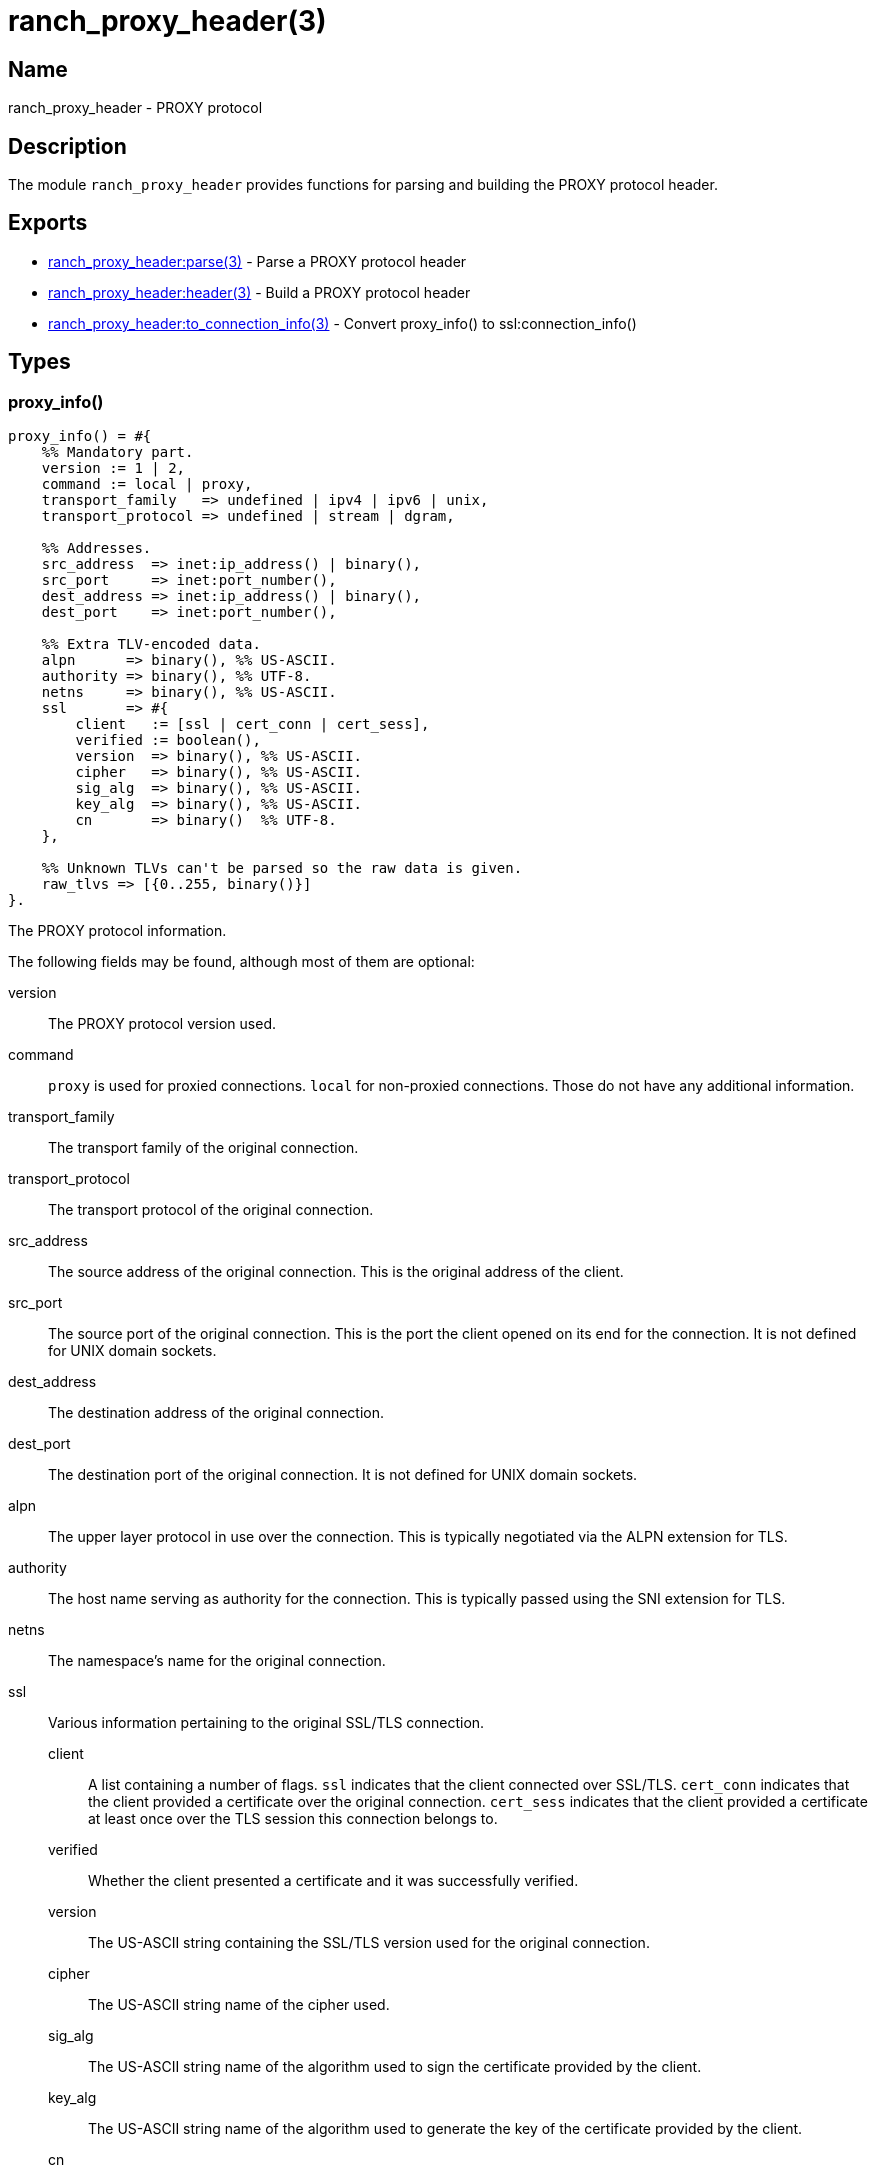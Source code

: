 = ranch_proxy_header(3)

== Name

ranch_proxy_header - PROXY protocol

== Description

The module `ranch_proxy_header` provides functions
for parsing and building the PROXY protocol header.

== Exports

* link:man:ranch_proxy_header:parse(3)[ranch_proxy_header:parse(3)] - Parse a PROXY protocol header
* link:man:ranch_proxy_header:header(3)[ranch_proxy_header:header(3)] - Build a PROXY protocol header
* link:man:ranch_proxy_header:to_connection_info(3)[ranch_proxy_header:to_connection_info(3)] - Convert proxy_info() to ssl:connection_info()

== Types

=== proxy_info()

[source,erlang]
----
proxy_info() = #{
    %% Mandatory part.
    version := 1 | 2,
    command := local | proxy,
    transport_family   => undefined | ipv4 | ipv6 | unix,
    transport_protocol => undefined | stream | dgram,

    %% Addresses.
    src_address  => inet:ip_address() | binary(),
    src_port     => inet:port_number(),
    dest_address => inet:ip_address() | binary(),
    dest_port    => inet:port_number(),

    %% Extra TLV-encoded data.
    alpn      => binary(), %% US-ASCII.
    authority => binary(), %% UTF-8.
    netns     => binary(), %% US-ASCII.
    ssl       => #{
        client   := [ssl | cert_conn | cert_sess],
        verified := boolean(),
        version  => binary(), %% US-ASCII.
        cipher   => binary(), %% US-ASCII.
        sig_alg  => binary(), %% US-ASCII.
        key_alg  => binary(), %% US-ASCII.
        cn       => binary()  %% UTF-8.
    },

    %% Unknown TLVs can't be parsed so the raw data is given.
    raw_tlvs => [{0..255, binary()}]
}.
----

The PROXY protocol information.

The following fields may be found, although most of them are
optional:

version::

The PROXY protocol version used.

command::

`proxy` is used for proxied connections. `local` for non-proxied
connections. Those do not have any additional information.

transport_family::

The transport family of the original connection.

transport_protocol::

The transport protocol of the original connection.

src_address::

The source address of the original connection. This is the
original address of the client.

src_port::

The source port of the original connection. This is the
port the client opened on its end for the connection. It
is not defined for UNIX domain sockets.

dest_address::

The destination address of the original connection.

dest_port::

The destination port of the original connection. It
is not defined for UNIX domain sockets.

alpn::

The upper layer protocol in use over the connection. This
is typically negotiated via the ALPN extension for TLS.

authority::

The host name serving as authority for the connection.
This is typically passed using the SNI extension for TLS.

netns::

The namespace's name for the original connection.

ssl::

Various information pertaining to the original SSL/TLS
connection.

client:::

A list containing a number of flags. `ssl` indicates
that the client connected over SSL/TLS. `cert_conn`
indicates that the client provided a certificate over
the original connection. `cert_sess` indicates that
the client provided a certificate at least once over
the TLS session this connection belongs to.

verified:::

Whether the client presented a certificate and it was
successfully verified.

version:::

The US-ASCII string containing the SSL/TLS version
used for the original connection.

cipher:::

The US-ASCII string name of the cipher used.

sig_alg:::

The US-ASCII string name of the algorithm used to sign
the certificate provided by the client.

key_alg:::

The US-ASCII string name of the algorithm used to generate
the key of the certificate provided by the client.

cn:::

The UTF-8 string representation of the Common Name field
of the client certificate's Distinguished Name.

raw_tlvs::

The non-standard TLVs that Ranch was not able to parse.

== Changelog

* *1.7*: Module introduced.

== See also

link:man:ranch(7)[ranch(7)]
